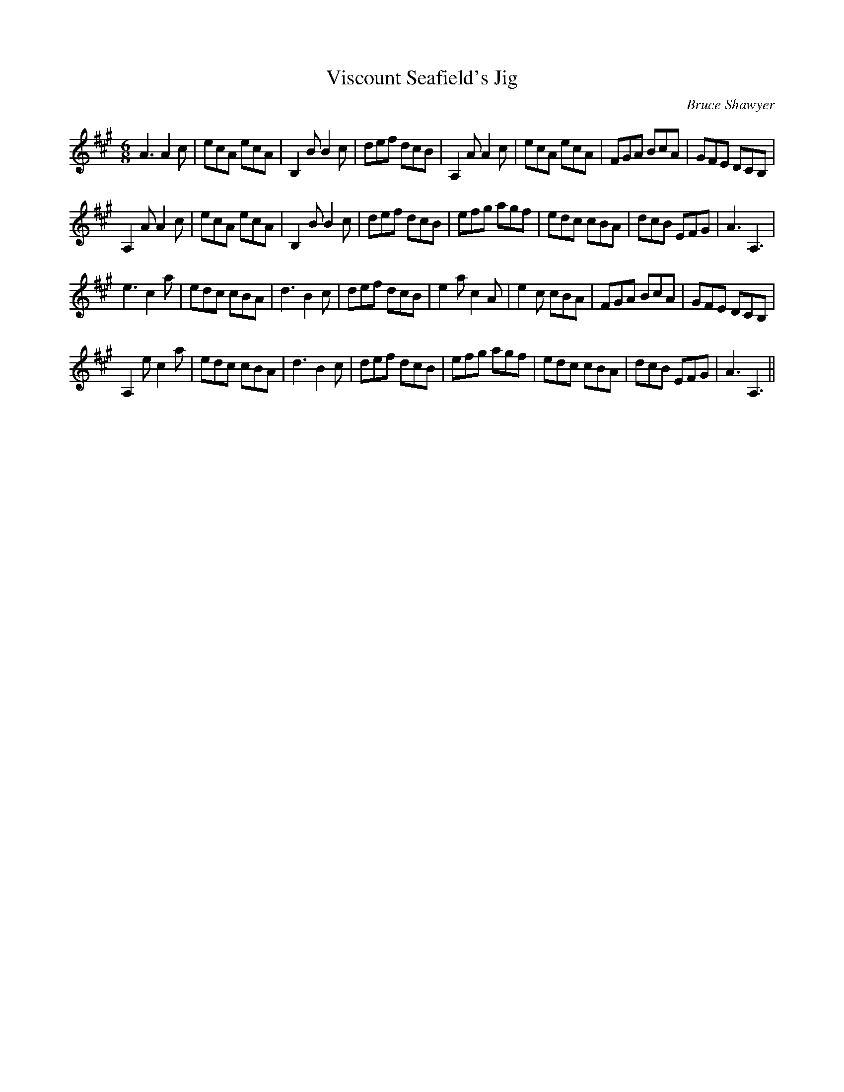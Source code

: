X:1
T: Viscount Seafield's Jig
C:Bruce Shawyer
R:Jig
I:speed 180
K:A
M:6/8
L:1/16
A6 A4c2|e2c2A2 e2c2A2|B,4B2 B4c2|d2e2f2 d2c2B2|A,4A2 A4c2|e2c2A2 e2c2A2|F2G2A2 B2c2A2|G2F2E2 D2C2B,2|
A,4A2 A4c2|e2c2A2 e2c2A2|B,4B2 B4c2|d2e2f2 d2c2B2|e2f2g2 a2g2f2|e2d2c2 c2B2A2|d2c2B2 E2F2G2|A6 A,6|
e6 c4a2|e2d2c2 c2B2A2|d6 B4c2|d2e2f2 d2c2B2|e4a2 c4A2|e4c2 c2B2A2|F2G2A2 B2c2A2|G2F2E2 D2C2B,2|
A,4e2 c4a2|e2d2c2 c2B2A2|d6 B4c2|d2e2f2 d2c2B2|e2f2g2 a2g2f2|e2d2c2 c2B2A2|d2c2B2 E2F2G2|A6 A,6||
